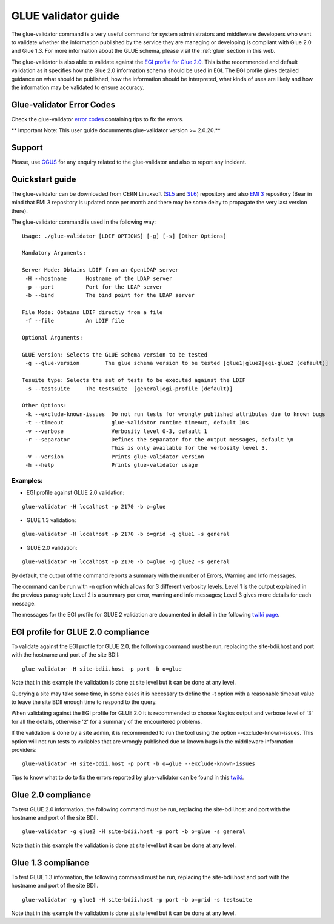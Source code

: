 .. _glue_validator_guide:

GLUE validator guide
====================

The glue-validator command is a very useful command for system administrators
and middleware developers who want to validate whether the information
published by the service they are managing or developing is compliant with Glue
2.0 and Glue 1.3. For more information about the GLUE schema, please visit the
:ref:`glue` section in this web.

The glue-validator is also able to validate against the
`EGI profile for Glue 2.0 <http://go.egi.eu/glue2-profile>`_. This is the
recommended and default validation as it specifies how the Glue 2.0 information
schema should be used in EGI. The EGI profile gives detailed guidance on what
should be published, how the information should be interpreted, what kinds of
uses are likely and how the information may be validated to ensure accuracy.

Glue-validator Error Codes
--------------------------

Check the glue-validator
`error codes <http://twiki.cern.ch/twiki/bin/view/EGEE/GLUEValidatorErrorCodes>`_
containing tips to fix the errors.


** Important Note: This user guide documments glue-validator version >= 2.0.20.**

Support
-------

Please, use `GGUS <https://ggus.org/>`_ for any enquiry related to the
glue-validator and also to report any incident.

Quickstart guide
----------------

The glue-validator can be downloaded from CERN Linuxsoft
(`SL5 <http://linuxsoft.cern.ch/internal/repos/bdii5-stable>`_ and
`SL6 <http://linuxsoft.cern.ch/internal/repos/bdii6-stable>`_)
repository and also `EMI 3 <http://emisoft.web.cern.ch/emisoft/>`_ repository
(Bear in mind that EMI 3 repository is updated once per month and there may be
some delay to propagate the very last version there).

The glue-validator command is used in the following way:

::

  Usage: ./glue-validator [LDIF OPTIONS] [-g] [-s] [Other Options]

  Mandatory Arguments:

  Server Mode: Obtains LDIF from an OpenLDAP server
   -H --hostname      Hostname of the LDAP server
   -p --port          Port for the LDAP server
   -b --bind          The bind point for the LDAP server

  File Mode: Obtains LDIF directly from a file
   -f --file          An LDIF file

  Optional Arguments:

  GLUE version: Selects the GLUE schema version to be tested
   -g --glue-version        The glue schema version to be tested [glue1|glue2|egi-glue2 (default)]

  Tesuite type: Selects the set of tests to be executed against the LDIF
   -s --testsuite     The testsuite  [general|egi-profile (default)]

  Other Options:
   -k --exclude-known-issues  Do not run tests for wrongly published attributes due to known bugs
   -t --timeout               glue-validator runtime timeout, default 10s
   -v --verbose               Verbosity level 0-3, default 1
   -r --separator             Defines the separator for the output messages, default \n
                              This is only available for the verbosity level 3.
   -V --version               Prints glue-validator version
   -h --help                  Prints glue-validator usage

Examples:
`````````

* EGI profile against GLUE 2.0 validation: 

::

  glue-validator -H localhost -p 2170 -b o=glue 

* GLUE 1.3 validation:

::

  glue-validator -H localhost -p 2170 -b o=grid -g glue1 -s general

* GLUE 2.0 validation:

::

  glue-validator -H localhost -p 2170 -b o=glue -g glue2 -s general


By default, the output of the command reports a summary with the number of
Errors, Warning and Info messages.

The command can be run with -n option which allows for 3 different verbosity
levels. Level 1 is the output explained in the previous paragraph; Level 2 is a
summary per error, warning and info messages; Level 3 gives more details for
each message.

The messages for the EGI profile for GLUE 2 validation are documented in detail
in the following `twiki page <https://twiki.cern.ch/twiki/bin/view/EGEE/GLUEValidatorErrorCodes>`_.

EGI profile for GLUE 2.0 compliance
-----------------------------------

To validate against the EGI profile for GLUE 2.0, the following command must be
run, replacing the site-bdii.host and port with the hostname and port of the
site BDII:

::

  glue-validator -H site-bdii.host -p port -b o=glue

Note that in this example the validation is done at site level but it can be
done at any level.

Querying a site may take some time, in some cases it is necessary to define the
-t option with a reasonable timeout value to leave the site BDII enough time to
respond to the query.

When validating against the EGI profile for GLUE 2.0 it is recommended to
choose Nagios output and verbose level of '3' for all the details, otherwise
'2' for a summary of the encountered problems.

If the validation is done by a site admin, it is recommended to run the tool
using the option --exclude-known-issues. This option will not run tests to
variables that are wrongly published due to known bugs in the middleware
information providers:

::

  glue-validator -H site-bdii.host -p port -b o=glue --exclude-known-issues

Tips to know what to do to fix the errors reported by glue-validator can be
found in this `twiki <https://twiki.cern.ch/twiki/bin/view/EGEE/GLUEValidatorErrorCodes>`_.

Glue 2.0 compliance
-------------------

To test GLUE 2.0 information, the following command must be run, replacing the
site-bdii.host and port with the hostname and port of the site BDII.

::

  glue-validator -g glue2 -H site-bdii.host -p port -b o=glue -s general

Note that in this example the validation is done at site level but it can be
done at any level.

Glue 1.3 compliance
-------------------

To test GLUE 1.3 information, the following command must be run, replacing the
site-bdii.host and port with the hostname and port of the site BDII.

::

  glue-validator -g glue1 -H site-bdii.host -p port -b o=grid -s testsuite

Note that in this example the validation is done at site level but it can be
done at any level.
